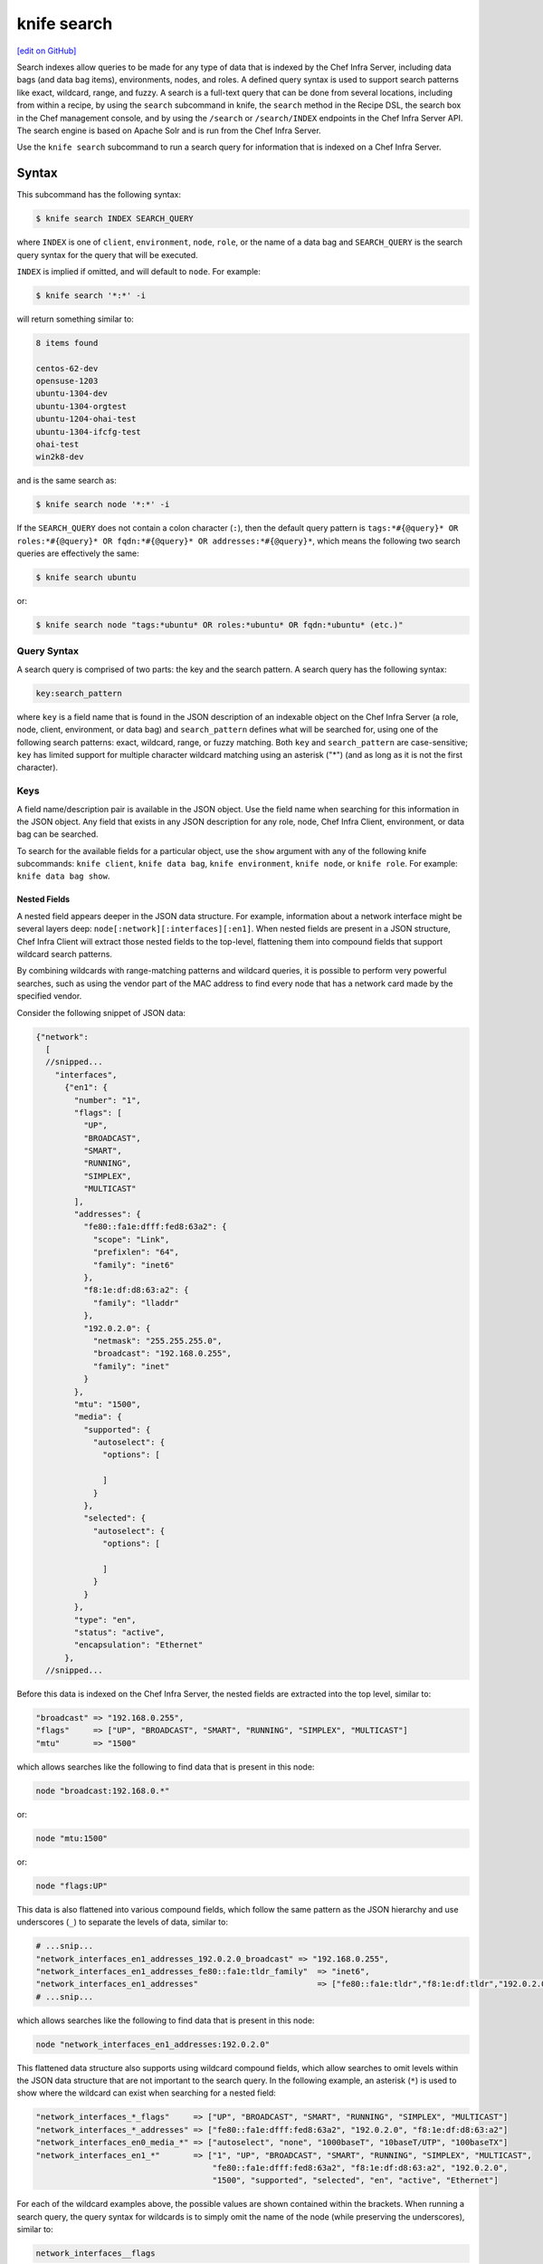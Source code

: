 =====================================================
knife search
=====================================================
`[edit on GitHub] <https://github.com/chef/chef-web-docs/blob/master/chef_master/source/knife_search.rst>`__

.. tag search

Search indexes allow queries to be made for any type of data that is indexed by the Chef Infra Server, including data bags (and data bag items), environments, nodes, and roles. A defined query syntax is used to support search patterns like exact, wildcard, range, and fuzzy. A search is a full-text query that can be done from several locations, including from within a recipe, by using the ``search`` subcommand in knife, the ``search`` method in the Recipe DSL, the search box in the Chef management console, and by using the ``/search`` or ``/search/INDEX`` endpoints in the Chef Infra Server API. The search engine is based on Apache Solr and is run from the Chef Infra Server.

.. end_tag

.. tag knife_search_summary

Use the ``knife search`` subcommand to run a search query for information that is indexed on a Chef Infra Server.

.. end_tag

Syntax
=====================================================
This subcommand has the following syntax:

.. code-block:: bash

   $ knife search INDEX SEARCH_QUERY

where ``INDEX`` is one of ``client``, ``environment``, ``node``, ``role``, or the name of a data bag and ``SEARCH_QUERY`` is the search query syntax for the query that will be executed.

``INDEX`` is implied if omitted, and will default to ``node``. For example:

.. code-block:: bash

   $ knife search '*:*' -i

will return something similar to:

.. code-block:: bash

   8 items found

   centos-62-dev
   opensuse-1203
   ubuntu-1304-dev
   ubuntu-1304-orgtest
   ubuntu-1204-ohai-test
   ubuntu-1304-ifcfg-test
   ohai-test
   win2k8-dev

and is the same search as:

.. code-block:: bash

   $ knife search node '*:*' -i

If the ``SEARCH_QUERY`` does not contain a colon character (``:``), then the default query pattern is ``tags:*#{@query}* OR roles:*#{@query}* OR fqdn:*#{@query}* OR addresses:*#{@query}*``, which means the following two search queries are effectively the same:

.. code-block:: bash

   $ knife search ubuntu

or:

.. code-block:: bash

   $ knife search node "tags:*ubuntu* OR roles:*ubuntu* OR fqdn:*ubuntu* (etc.)"

Query Syntax
-----------------------------------------------------
.. tag search_query_syntax

A search query is comprised of two parts: the key and the search pattern. A search query has the following syntax:

.. code-block:: ruby

   key:search_pattern

where ``key`` is a field name that is found in the JSON description of an indexable object on the Chef Infra Server (a role, node, client, environment, or data bag) and ``search_pattern`` defines what will be searched for, using one of the following search patterns: exact, wildcard, range, or fuzzy matching. Both ``key`` and ``search_pattern`` are case-sensitive; ``key`` has limited support for multiple character wildcard matching using an asterisk ("*") (and as long as it is not the first character).

.. end_tag

Keys
-----------------------------------------------------
.. tag search_key

A field name/description pair is available in the JSON object. Use the field name when searching for this information in the JSON object. Any field that exists in any JSON description for any role, node, Chef Infra Client, environment, or data bag can be searched.

.. end_tag

To search for the available fields for a particular object, use the ``show`` argument with any of the following knife subcommands: ``knife client``, ``knife data bag``, ``knife environment``, ``knife node``, or ``knife role``. For example: ``knife data bag show``.

Nested Fields
+++++++++++++++++++++++++++++++++++++++++++++++++++++
.. tag search_key_nested

A nested field appears deeper in the JSON data structure. For example, information about a network interface might be several layers deep: ``node[:network][:interfaces][:en1]``. When nested fields are present in a JSON structure, Chef Infra Client will extract those nested fields to the top-level, flattening them into compound fields that support wildcard search patterns.

By combining wildcards with range-matching patterns and wildcard queries, it is possible to perform very powerful searches, such as using the vendor part of the MAC address to find every node that has a network card made by the specified vendor.

Consider the following snippet of JSON data:

.. code-block:: javascript

   {"network":
     [
     //snipped...
       "interfaces",
         {"en1": {
           "number": "1",
           "flags": [
             "UP",
             "BROADCAST",
             "SMART",
             "RUNNING",
             "SIMPLEX",
             "MULTICAST"
           ],
           "addresses": {
             "fe80::fa1e:dfff:fed8:63a2": {
               "scope": "Link",
               "prefixlen": "64",
               "family": "inet6"
             },
             "f8:1e:df:d8:63:a2": {
               "family": "lladdr"
             },
             "192.0.2.0": {
               "netmask": "255.255.255.0",
               "broadcast": "192.168.0.255",
               "family": "inet"
             }
           },
           "mtu": "1500",
           "media": {
             "supported": {
               "autoselect": {
                 "options": [

                 ]
               }
             },
             "selected": {
               "autoselect": {
                 "options": [

                 ]
               }
             }
           },
           "type": "en",
           "status": "active",
           "encapsulation": "Ethernet"
         },
     //snipped...

Before this data is indexed on the Chef Infra Server, the nested fields are extracted into the top level, similar to:

.. code-block:: none

   "broadcast" => "192.168.0.255",
   "flags"     => ["UP", "BROADCAST", "SMART", "RUNNING", "SIMPLEX", "MULTICAST"]
   "mtu"       => "1500"

which allows searches like the following to find data that is present in this node:

.. code-block:: ruby

   node "broadcast:192.168.0.*"

or:

.. code-block:: ruby

   node "mtu:1500"

or:

.. code-block:: ruby

   node "flags:UP"

This data is also flattened into various compound fields, which follow the same pattern as the JSON hierarchy and use underscores (``_``) to separate the levels of data, similar to:

.. code-block:: none

     # ...snip...
     "network_interfaces_en1_addresses_192.0.2.0_broadcast" => "192.168.0.255",
     "network_interfaces_en1_addresses_fe80::fa1e:tldr_family"  => "inet6",
     "network_interfaces_en1_addresses"                         => ["fe80::fa1e:tldr","f8:1e:df:tldr","192.0.2.0"]
     # ...snip...

which allows searches like the following to find data that is present in this node:

.. code-block:: ruby

   node "network_interfaces_en1_addresses:192.0.2.0"

This flattened data structure also supports using wildcard compound fields, which allow searches to omit levels within the JSON data structure that are not important to the search query. In the following example, an asterisk (``*``) is used to show where the wildcard can exist when searching for a nested field:

.. code-block:: ruby

   "network_interfaces_*_flags"     => ["UP", "BROADCAST", "SMART", "RUNNING", "SIMPLEX", "MULTICAST"]
   "network_interfaces_*_addresses" => ["fe80::fa1e:dfff:fed8:63a2", "192.0.2.0", "f8:1e:df:d8:63:a2"]
   "network_interfaces_en0_media_*" => ["autoselect", "none", "1000baseT", "10baseT/UTP", "100baseTX"]
   "network_interfaces_en1_*"       => ["1", "UP", "BROADCAST", "SMART", "RUNNING", "SIMPLEX", "MULTICAST",
                                        "fe80::fa1e:dfff:fed8:63a2", "f8:1e:df:d8:63:a2", "192.0.2.0",
                                        "1500", "supported", "selected", "en", "active", "Ethernet"]

For each of the wildcard examples above, the possible values are shown contained within the brackets. When running a search query, the query syntax for wildcards is to simply omit the name of the node (while preserving the underscores), similar to:

.. code-block:: ruby

   network_interfaces__flags

This query will search within the ``flags`` node, within the JSON structure, for each of ``UP``, ``BROADCAST``, ``SMART``, ``RUNNING``, ``SIMPLEX``, and ``MULTICAST``.

.. end_tag

Examples
+++++++++++++++++++++++++++++++++++++++++++++++++++++
.. tag search_key_name

To see the available keys for a node, enter the following (for a node named ``staging``):

.. code-block:: bash

   $ knife node show staging -Fj | less

to return a full JSON description of the node and to view the available keys with which any search query can be based.

.. end_tag

.. tag search_key_wildcard_question_mark

To use a question mark (``?``) to replace a single character in a wildcard search, enter the following:

.. code-block:: bash

   $ knife search node 'platfor?:ubuntu'

.. end_tag

.. tag search_key_wildcard_asterisk

To use an asterisk (``*``) to replace zero (or more) characters in a wildcard search, enter the following:

.. code-block:: bash

   $ knife search node 'platfo*:ubuntu'

.. end_tag

.. tag search_key_nested_starting_with

To find all IP address that are on the same network, enter the following:

.. code-block:: bash

   $ knife search node 'ipaddress:192.168*'

where ``192.168*`` is the network address for which the search will be run.

.. end_tag

.. tag search_key_nested_range

To use a range search to find IP addresses within a subnet, enter the following:

.. code-block:: bash

   $ knife search node 'ipaddress:[192.168.0.* TO 192.0.2.*]'

where ``192.168.0.* TO 192.0.2.*`` defines the subnet range.

.. end_tag

About Patterns
-----------------------------------------------------
.. tag search_pattern

A search pattern is a way to fine-tune search results by returning anything that matches some type of incomplete search query. There are four types of search patterns that can be used when searching the search indexes on the Chef Infra Server: exact, wildcard, range, and fuzzy.

.. end_tag

Exact Matching
+++++++++++++++++++++++++++++++++++++++++++++++++++++
.. tag search_pattern_exact

An exact matching search pattern is used to search for a key with a name that exactly matches a search query. If the name of the key contains spaces, quotes must be used in the search pattern to ensure the search query finds the key. The entire query must also be contained within quotes, so as to prevent it from being interpreted by Ruby or a command shell. The best way to ensure that quotes are used consistently is to quote the entire query using single quotes (' ') and a search pattern with double quotes (" ").

.. end_tag

.. tag search_pattern_exact_key_and_item

To search in a specific data bag for a specific data bag item, enter the following:

.. code-block:: bash

   $ knife search admins 'id:charlie'

where ``admins`` is the name of the data bag and ``charlie`` is the name of the data bag item. Something similar to the following will be returned:

.. code-block:: bash

   1 items found
   _rev:       1-39ff4099f2510f477b4c26bef81f75b9
   chef_type:  data_bag_item
   comment:    Charlie the Unicorn
   data_bag:   admins
   gid:        ops
   id:         charlie
   shell:      /bin/zsh
   uid:        1005

.. end_tag

.. tag search_pattern_exact_key_and_item_string

To search in a specific data bag using a string to find any matching data bag item, enter the following:

.. code-block:: bash

   $ knife search admins 'comment:"Charlie the Unicorn"'

where ``admins`` is the name of the data bag and ``Charlie the Unicorn`` is the string that will be used during the search. Something similar to the following will be returned:

.. code-block:: bash

   1 items found
   _rev:       1-39ff4099f2510f477b4c26bef81f75b9
   chef_type:  data_bag_item
   comment:    Charlie the Unicorn
   data_bag:   admins
   gid:        ops
   id:         charlie
   shell:      /bin/zsh
   uid:        1005

.. end_tag

Wildcard Matching
+++++++++++++++++++++++++++++++++++++++++++++++++++++
.. tag search_pattern_wildcard

A wildcard matching search pattern is used to query for substring matches that replace zero (or more) characters in the search pattern with anything that could match the replaced character. There are two types of wildcard searches:

* A question mark (``?``) can be used to replace exactly one character (as long as that character is not the first character in the search pattern)
* An asterisk (``*``) can be used to replace any number of characters (including zero)

.. end_tag

.. tag search_pattern_wildcard_any_node

To search for any node that contains the specified key, enter the following:

.. code-block:: bash

   $ knife search node 'foo:*'

where ``foo`` is the name of the node.

.. end_tag

.. tag search_pattern_wildcard_node_contains

To search for a node using a partial name, enter one of the following:

.. code-block:: bash

   $ knife search node 'name:app*'

or:

.. code-block:: bash

   $ knife search node 'name:app1*.example.com'

or:

.. code-block:: bash

   $ knife search node 'name:app?.example.com'

or:

.. code-block:: bash

   $ knife search node 'name:app1.example.???'

to return ``app1.example.com`` (and any other node that matches any of the string searches above).

.. end_tag

Range Matching
+++++++++++++++++++++++++++++++++++++++++++++++++++++
.. tag search_pattern_range

A range matching search pattern is used to query for values that are within a range defined by upper and lower boundaries. A range matching search pattern can be inclusive or exclusive of the boundaries. Use square brackets ("[ ]") to denote inclusive boundaries and curly braces ("{ }") to denote exclusive boundaries and with the following syntax:

.. code-block:: ruby

   boundary TO boundary

where ``TO`` is required (and must be capitalized).

.. end_tag

.. tag search_pattern_range_in_between

A data bag named ``sample`` contains four data bag items: ``abc``, ``bar``, ``baz``, and ``quz``. All of the items in-between ``bar`` and ``foo``, inclusive, can be searched for using an inclusive search pattern.

To search using an inclusive range, enter the following:

.. code-block:: bash

   $ knife search sample "id:[bar TO foo]"

where square brackets (``[ ]``) are used to define the range.

.. end_tag

.. tag search_pattern_range_exclusive

A data bag named ``sample`` contains four data bag items: ``abc``, ``bar``, ``baz``, and ``quz``. All of the items that are exclusive to ``bar`` and ``foo`` can be searched for using an exclusive search pattern.

To search using an exclusive range, enter the following:

.. code-block:: bash

   $ knife search sample "id:{bar TO foo}"

where curly braces (``{ }``) are used to define the range.

.. end_tag

Fuzzy Matching
+++++++++++++++++++++++++++++++++++++++++++++++++++++
.. tag search_pattern_fuzzy

A fuzzy matching search pattern is used to search based on the proximity of two strings of characters. An (optional) integer may be used as part of the search query to more closely define the proximity. A fuzzy matching search pattern has the following syntax:

.. code-block:: ruby

   "search_query"~edit_distance

where ``search_query`` is the string that will be used during the search and ``edit_distance`` is the proximity. A tilde ("~") is used to separate the edit distance from the search query.

.. end_tag

.. tag search_pattern_fuzzy_summary

To use a fuzzy search pattern enter something similar to:

.. code-block:: bash

   $ knife search client "name:boo~"

where ``boo~`` defines the fuzzy search pattern. This will return something similar to:

.. code-block:: javascript

   {
     "total": 1,
     "start": 0,
     "rows": [
       {
         "public_key": "too long didn't read",
         "name": "foo",
         "_rev": "1-f11a58043906e33d39a686e9b58cd92f",
         "json_class": "Chef::ApiClient",
         "admin": false,
         "chef_type": "client"
       }
     ]
   }

.. end_tag

About Operators
-----------------------------------------------------
.. tag search_boolean_operators

An operator can be used to ensure that certain terms are included in the results, are excluded from the results, or are not included even when other aspects of the query match. Searches can use the following operators:

.. list-table::
   :widths: 200 300
   :header-rows: 1

   * - Operator
     - Description
   * - ``AND``
     - Use to find a match when both terms exist.
   * - ``OR``
     - Use to find a match if either term exists.
   * - ``NOT``
     - Use to exclude the term after ``NOT`` from the search results.

.. end_tag

.. tag search_boolean_operators_andnot

Operators must be in ALL CAPS. Parentheses can be used to group clauses and to form sub-queries.

.. warning:: Using ``AND NOT`` together may trigger an error. For example:

   .. code-block:: bash

      ERROR: knife search failed: invalid search query:
      'datacenter%3A123%20AND%20NOT%20hostname%3Adev-%20AND%20NOT%20hostanem%3Asyslog-'
      Parse error at offset: 38 Reason: Expected one of \ at line 1, column 42 (byte 42) after AND

   Use ``-`` instead of ``NOT``. For example:

   .. code-block:: bash

      $ knife search sample "id:foo AND -id:bar"

.. end_tag

AND
+++++++++++++++++++++++++++++++++++++++++++++++++++++
.. tag search_boolean_and

To join queries using the ``AND`` boolean operator, enter the following:

.. code-block:: bash

   $ knife search sample "id:b* AND animal:dog"

to return something like:

.. code-block:: bash

   {
     "total": 1,
     "start": 0,
     "rows": [
       {
         "comment": "an item named baz",
         "id": "baz",
         "animal": "dog"
       }
     ]
   }

Or, to find all of the computers running on the Microsoft Windows platform that are associated with a role named ``jenkins``, enter:

.. code-block:: bash

   $ knife search node 'platform:windows AND roles:jenkins'

to return something like:

.. code-block:: bash

   2 items found

   Node Name:   windows-server-2008r2.domain.com
   Environment: _default
   FQDN:        windows-server-2008r2
   IP:          0000::0000:0000:0000:0000
   Run List:    role[jenkins-windows]
   Roles:       jenkins-windows, jenkins
   Recipes:     jenkins-client::windows, jenkins::node_windows
   Platform:    windows 6.1.7601
   Tags:

   Node Name:   123-windows-2008r2-amd64-builder
   Environment: _default
   FQDN:        ABC-1234567890AB
   IP:          123.45.6.78
   Run List:    role[123-windows-2008r2-amd64-builder]
   Roles:       123-windows-2008r2-amd64-builder, jenkins
   Recipes:     jenkins::node_windows, git_windows
   Platform:    windows 6.1.7601
   Tags:

.. end_tag

NOT
+++++++++++++++++++++++++++++++++++++++++++++++++++++
.. tag search_boolean_not

To negate search results using the ``NOT`` boolean operator, enter the following:

.. code-block:: bash

   $ knife search sample "(NOT id:foo)"

to return something like:

.. code-block:: bash

   {
     "total": 4,
     "start": 0,
     "rows": [
       {
         "comment": "an item named bar",
         "id": "bar",
         "animal": "cat"
       },
       {
         "comment": "an item named baz",
         "id": "baz"
         "animal": "dog"
       },
       {
         "comment": "an item named abc",
         "id": "abc",
         "animal": "unicorn"
       },
       {
         "comment": "an item named qux",
         "id": "qux",
         "animal", "penguin"
       }
     ]
   }

.. end_tag

OR
+++++++++++++++++++++++++++++++++++++++++++++++++++++
.. tag search_boolean_or

To join queries using the ``OR`` boolean operator, enter the following:

.. code-block:: bash

   $ knife search sample "id:foo OR id:abc"

to return something like:

.. code-block:: bash

   {
     "total": 2,
     "start": 0,
     "rows": [
       {
         "comment": "an item named foo",
         "id": "foo",
         "animal": "pony"
       },
       {
         "comment": "an item named abc",
         "id": "abc",
         "animal": "unicorn"
       }
     ]
   }

.. end_tag

Special Characters
-----------------------------------------------------
.. tag search_special_characters

A special character can be used to fine-tune a search query and to increase the accuracy of the search results. The following characters can be included within the search query syntax, but each occurrence of a special character must be escaped with a backslash (``\``), also (``/``) must be escaped against the Elasticsearch:

.. code-block:: ruby

   +  -  &&  | |  !  ( )  { }  [ ]  ^  "  ~  *  ?  :  \  /

For example:

.. code-block:: ruby

   \(1\+1\)\:2

.. end_tag

Options
=====================================================
.. note:: .. tag knife_common_see_common_options_link

          Review the list of `common options </knife_options.html>`__ available to this (and all) knife subcommands and plugins.

          .. end_tag

This subcommand has the following options:

``-a ATTR``, ``--attribute ATTR``
   The attribute (or attributes) to show.

``-b ROW``, ``--start ROW``
   The row at which return results begin.

``-f FILTER``, ``--filter-result FILTER``
   Use to filter the search output based on the pattern that matches the specified ``FILTER``. Only attributes in the ``FILTER`` will be returned. For example: ``\"ServerName=name, Kernel=kernel.version\``.

``-i``, ``--id-only``
   Show only matching object IDs.

``INDEX``
   The name of the index to be queried: ``client``, ``environment``, ``node``, ``role``, or ``DATA_BAG_NAME``. Default index: ``node``.

``-l``, ``--long``
   Display all attributes in the output and show the output as JSON.

``-m``, ``--medium``
   Display normal attributes in the output and to show the output as JSON.

``-q SEARCH_QUERY``, ``--query SEARCH_QUERY``
   Protect search queries that start with a hyphen (-). A ``-q`` query may be specified as an argument or an option, but not both.

``-r``, ``--run-list``
   Show only the run-list.

``-R INT``, ``--rows INT``
   The number of rows to be returned.

``SEARCH_QUERY``
   The search query used to identify a list of items on a Chef Infra Server. This option uses the same syntax as the ``search`` subcommand.

Examples
=====================================================
The following examples show how to use this knife subcommand:

**Search by platform ID**

.. tag knife_search_by_platform_ids

To search for the IDs of all nodes running on the Amazon EC2 platform, enter:

.. code-block:: bash

   $ knife search node 'ec2:*' -i

to return something like:

.. code-block:: bash

   4 items found

   ip-0A7CA19F.ec2.internal

   ip-0A58CF8E.ec2.internal

   ip-0A58E134.ec2.internal

   ip-0A7CFFD5.ec2.internal

.. end_tag

**Search by instance type**

.. tag knife_search_by_platform_instance_type

To search for the instance type (flavor) of all nodes running on the Amazon EC2 platform, enter:

.. code-block:: bash

   $ knife search node 'ec2:*' -a ec2.instance_type

to return something like:

.. code-block:: bash

   4 items found

   ec2.instance_type:  m1.large
   id:                 ip-0A7CA19F.ec2.internal

   ec2.instance_type:  m1.large
   id:                 ip-0A58CF8E.ec2.internal

   ec2.instance_type:  m1.large
   id:                 ip-0A58E134.ec2.internal

   ec2.instance_type:  m1.large
   id:                 ip-0A7CFFD5.ec2.internal

.. end_tag

**Search by recipe**

.. tag knife_search_by_recipe

To search for recipes that are used by a node, use the ``recipes`` attribute to search for the recipe names, enter something like:

.. code-block:: bash

   $ knife search node 'recipes:recipe_name'

or:

.. code-block:: bash

   $ knife search node '*:*' -a recipes | grep 'recipe_name'

.. end_tag

**Search by cookbook, then recipe**

.. tag knife_search_by_cookbook

To search for cookbooks on a node, use the ``recipes`` attribute followed by the ``cookbook::recipe`` pattern, escaping both of the ``:`` characters. For example:

.. code-block:: bash

   $ knife search node 'recipes:cookbook_name\:\:recipe_name'

.. end_tag

**Search by node**

.. tag knife_search_by_node

To search for all nodes running Ubuntu, enter:

.. code-block:: bash

   $ knife search node 'platform:ubuntu'

.. end_tag

**Search by node and environment**

.. tag knife_search_by_node_and_environment

To search for all nodes running CentOS in the production environment, enter:

.. code-block:: bash

   $ knife search node 'chef_environment:production AND platform:centos'

.. end_tag

**Search for nested attributes**

.. tag knife_search_by_nested_attribute

To find a nested attribute, use a pattern similar to the following:

.. code-block:: bash

   $ knife search node <query_to_run> -a <main_attribute>.<nested_attribute>

.. end_tag

**Search for multiple attributes**

.. tag knife_search_by_query_for_many_attributes

To build a search query to use more than one attribute, use an underscore (``_``) to separate each attribute. For example, the following query will search for all nodes running a specific version of Ruby:

.. code-block:: bash

	$ knife search node "languages_ruby_version:1.9.3"

.. end_tag

**Search for nested attributes using a search query**

.. tag knife_search_by_query_for_nested_attribute

To build a search query that can find a nested attribute:

.. code-block:: bash

   $ knife search node name:<node_name> -a kernel.machine

.. end_tag

**Use a test query**

.. tag knife_search_test_query_for_ssh

To test a search query that will be used in a ``knife ssh`` subcommand:

.. code-block:: bash

   $ knife search node "role:web NOT name:web03"

where the query in the previous example will search all servers that have the ``web`` role, but not on the server named ``web03``.

.. end_tag
